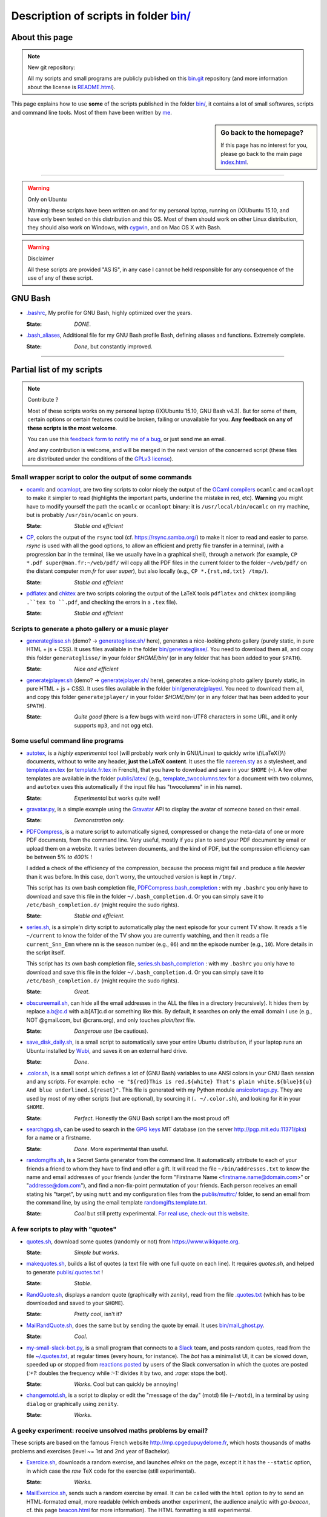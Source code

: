 .. meta::
   :description lang=en: Description of scripts in folder bin/
   :description lang=fr: Page décrivant les binaires and les scripts du dossier bin/

############################################
 Description of scripts in folder `<bin/>`_
############################################

About this page
---------------
.. note:: New git repository:

    All my scripts and small programs are publicly published on this
    `bin.git <https://bitbucket.org/lbesson/bin/>`_ repository (and more information about the license is `README.html <bin/README.html>`_).


This page explains how to use **some** of the scripts published in the folder `<bin/>`_,
it contains a lot of small softwares, scripts and command line tools.
Most of them have been written by `me <index.html>`_.

.. todo:: Add explanations about other important scripts.

.. sidebar:: Go back to the homepage?

   If this page has no interest for you, please go back to the main page `<index.html>`_.

------------------------------------------------------------------------------

.. warning:: Only on Ubuntu

   Warning: these scripts have been written on and for my personal laptop, running on (X)Ubuntu 15.10,
   and have only been tested on this distribution and this OS.
   Most of them should work on other Linux distribution, they should also work on Windows, with `cygwin <https://www.cygwin.org/>`_, and on Mac OS X with Bash.

.. warning:: Disclaimer

   All these scripts are provided "AS IS", in any case I cannot be held responsible for any consequence of the use of any of these script.


GNU Bash
--------

* `.bashrc <bin/.bashrc>`_,
  My profile for GNU Bash, highly optimized over the years.

  :State: *DONE*.


* `.bash_aliases <bin/.bash_aliases>`_,
  Additional file for my GNU Bash profile Bash, defining aliases and functions. Extremely complete.

  :State: *Done*, but constantly improved.

------------------------------------------------------------------------------

Partial list of my scripts
--------------------------

.. note:: Contribute ?

    Most of these scripts works on my personal laptop ((X)Ubuntu 15.10, GNU Bash v4.3).
    But for some of them, certain options or certain features could be broken, failing or unavailable for you.
    **Any feedback on any of these scripts is the most welcome**.

    You can use this `feedback form to notify me of a bug <https://bitbucket.org/lbesson/home/issues/new>`_,
    or just send me an email.

    *And* any contribution is welcome, and will be merged in the next version of the concerned script
    (these files are distributed under the conditions of the `GPLv3 license <LICENSE.html>`_).


Small wrapper script to color the output of some commands
^^^^^^^^^^^^^^^^^^^^^^^^^^^^^^^^^^^^^^^^^^^^^^^^^^^^^^^^^

* `ocamlc <bin/ocamlc>`_ and `ocamlopt <bin/ocamlopt>`_,
  are two tiny scripts to color nicely the output of the `OCaml compilers <https://ocaml.org/learn/tutorials/compiling_ocaml_projects.html#ocamlcandocamlopt>`_ ``ocamlc`` and
  ``ocamlopt`` to make it simpler to read (highlights the important parts, underline the mistake in red, etc).
  **Warning** you might have to modify yourself the path the ``ocamlc`` or ``ocamlopt`` binary: it is ``/usr/local/bin/ocamlc`` on my machine, but is probably ``/usr/bin/ocamlc`` on yours.

  :State: *Stable and efficient*


* `CP <bin/CP>`_,
  colors the output of the ``rsync`` tool (cf. `<https://rsync.samba.org/>`_) to make it nicer to read and easier to parse.
  *rsync* is used with all the good options, to allow an efficient and pretty file transfer in a terminal,
  (with a progression bar in the terminal, like we usually have in a graphical shell),
  through a network
  (for example, ``CP *.pdf super@man.fr:~/web/pdf/`` will copy all the PDF files in the current folder to the folder ``~/web/pdf/`` on the distant computer *man.fr* for user *super*),
  but also locally (e.g., ``CP *.{rst,md,txt} /tmp/``).

  :State: *Stable and efficient*


* `pdflatex <bin/pdflatex>`_ and `chktex <bin/chktex>`_
  are two scripts coloring the output of the LaTeX tools ``pdflatex`` and ``chktex`` (compiling ``.``tex to ``.pdf``, and checking the errors in a ``.tex`` file).

  :State: *Stable and efficient*


Scripts to generate a photo gallery or a music player
^^^^^^^^^^^^^^^^^^^^^^^^^^^^^^^^^^^^^^^^^^^^^^^^^^^^^

* `generateglisse.sh <bin/generateglisse.sh>`_ (demo? → `<generateglisse.sh/>`_ here),
  generates a nice-looking photo gallery (purely static, in pure HTML + js + CSS).
  It uses files available in the folder `<bin/generateglisse/>`_.
  You need to download them all, and copy this folder ``generateglisse/`` in your folder *$HOME/bin/*
  (or in any folder that has been added to your ``$PATH``).

  :State: *Nice and efficient*


* `generatejplayer.sh <bin/generatejplayer.sh>`_ (demo? → `<generatejplayer.sh/>`_ here),
  generates a nice-looking photo gallery (purely static, in pure HTML + js + CSS).
  It uses files available in the folder `<bin/generatejplayer/>`_.
  You need to download them all, and copy this folder ``generatejplayer/`` in your folder *$HOME/bin/*
  (or in any folder that has been added to your ``$PATH``).

  :State: *Quite good* (there is a few bugs with weird non-UTF8 characters in some URL, and it only supports ``mp3``, and not ``ogg`` etc).


Some useful command line programs
^^^^^^^^^^^^^^^^^^^^^^^^^^^^^^^^^

* `autotex <bin/autotex>`_,
  is a *highly experimental* tool (will probably work only in GNU/Linux)
  to quickly write \\(\\LaTeX{}\\) documents, without to write any header, **just the LaTeX content**.
  It uses the file `naereen.sty <publis/latex/naereen.sty>`_ as a stylesheet, and `template.en.tex <publis/latex/template.en.tex>`_ (or `template.fr.tex <publis/latex/template.fr.tex>`_ in French), that you have to download and save in your ``$HOME`` (``~``).
  A few other templates are available in the folder `<publis/latex/>`_
  (e.g., `template_twocolumns.tex <publis/latex/template_twocolumns.tex>`_ for a document with two columns, and ``autotex`` uses this automatically if the input file has "twocolumns" in in his name).

  :State: *Experimental* but works quite well!


* `gravatar.py <bin/gravatar.py>`_,
  is a simple example using the `Gravatar <https://fr.gravatar.com/>`_ API to display the avatar of someone based on their email.

  :State: *Demonstration only*.


* `PDFCompress <bin/PDFCompress>`_,
  is a mature script to automatically signed, compressed or change the meta-data of one or more PDF documents, from the command line.
  Very useful, mostly if you plan to send your PDF document by email or upload them on a website.
  It varies between documents, and the kind of PDF, but the compression efficiency can be between 5% *to 400%* !

  I added a check of the efficiency of the compression, because the process might fail and produce a file *heavier* than it was before. In this case, don't worry, the untouched version is kept in ``/tmp/``.

  This script has its own bash completion file, `PDFCompress.bash_completion <bin/PDFCompress.bash_completion>`_ :
  with my ``.bashrc`` you only have to download and save this file in the folder ``~/.bash_completion.d``.
  Or you can simply save it to ``/etc/bash_completion.d/`` (might require the sudo rights).

  :State: *Stable and efficient*.


* `series.sh <bin/series.sh>`_,
  is a simple'n dirty script to automatically play the next episode for your current TV show.
  It reads a file ``~/current`` to know the folder of the TV show you are currently watching, and then it reads a file ``current_Snn_Emm`` where ``nn`` is the season number (e.g., ``06``) and ``mm`` the episode number (e.g., ``10``).
  More details in the script itself.

  This script has its own bash completion file, `series.sh.bash_completion <bin/series.sh.bash_completion>`_ :
  with my ``.bashrc`` you only have to download and save this file in the folder ``~/.bash_completion.d``.
  Or you can simply save it to ``/etc/bash_completion.d/`` (might require the sudo rights).

  :State: *Great*.


* `obscureemail.sh <bin/obscureemail.sh>`_,
  can hide all the email addresses in the ALL the files in a directory (recursively).
  It hides them by replace a.b@c.d with a.b[AT]c.d or something like this.
  By default, it searches on only the email domain I use (e.g., NOT @gmail.com, but @crans.org),
  and only touches *plain/text* file.

  :State: *Dangerous use* (be cautious).


* `save_disk_daily.sh <bin/save_disk_daily.sh>`_,
  is a small script to automatically save your entire Ubuntu distribution,
  if your laptop runs an Ubuntu installed by `Wubi <https://help.ubuntu.com/community/Wubi>`_, and saves it on an external hard drive.

  :State: *Done*.


* `.color.sh <bin/.color.sh>`_,
  is a small script which defines a lot of (GNU Bash) variables
  to use ANSI colors in your GNU Bash session and any scripts.
  For example: ``echo -e "${red}This is red.${white} That's plain white.${blue}${u} And blue underlined.${reset}"``.
  This file is generated with my Python module `ansicolortags.py <publis/ansicolortags.py/>`_.
  They are used by most of my other scripts (but are optional), by sourcing it (``. ~/.color.sh``), and looking for it in your ``$HOME``.

  :State: *Perfect*. Honestly the GNU Bash script I am the most proud of!


* `searchgpg.sh <bin/searchgpg.sh>`_,
  can be used to search in the `GPG keys <gpg.html>`_ MIT database
  (on the server `<http://pgp.mit.edu:11371/pks>`_) for a name or a firstname.

  :State: *Done*. More experimental than useful.


* `randomgifts.sh <bin/randomgifts.sh>`_,
  is a Secret Santa generator from the command line.
  It automatically attribute to each of your friends a friend to whom they have to find and offer a gift.
  It will read the file ``~/bin/addresses.txt`` to know the name and email addresses of your friends
  (under the form "Firstname Name <firstname.name@domain.com>" or "addresse@dom.com"),
  and find a non-fix-point permutation of your friends.
  Each person receives an email stating his "target",
  by using ``mutt`` and my configuration files from the `<publis/muttrc/>`_ folder, to send an email from the command line,
  by using the email template `randomgifts.template.txt <bin/randomgifts.template.txt>`_.

  :State: *Cool* but still pretty experimental. `For real use, check-out this website <https://secretsantagenerator.net/pages/about>`_.


A few scripts to play with "quotes"
^^^^^^^^^^^^^^^^^^^^^^^^^^^^^^^^^^^

* `quotes.sh <bin/quotes.sh>`_,
  download some quotes (randomly or not) from `<https://www.wikiquote.org>`_.

  :State: *Simple but works*.


* `makequotes.sh <bin/makequotes.sh>`_,
  builds a list of quotes
  (a text file with one full quote on each line).
  It requires `quotes.sh`, and helped to generate `<publis/.quotes.txt>`_ !

  :State: *Stable*.

* `RandQuote.sh <bin/RandQuote.sh>`_,
  displays a random quote (graphically with *zenity*),
  read from the file `.quotes.txt <publis/.quotes.txt>`_ (which has to be downloaded and saved to your ``$HOME``).

  :State: *Pretty cool*, isn't it?

* `MailRandQuote.sh <bin/RandQuote.sh>`_,
  does the same but by sending the quote by email. It uses `<bin/mail_ghost.py>`_.

  :State: *Cool*.


* `my-small-slack-bot.py <bin/my-small-slack-bot.py>`_,
  is a small program that connects to a `Slack <https://slack.com/>`_ team,
  and posts random quotes, read from the file `~/.quotes.txt <publis/.quotes.txt>`_, at regular times (every hours, for instance).
  The *bot* has a minimalist UI, it can be slowed down, speeded up or stopped from `reactions posted <https://api.slack.com/methods/reactions.get>`_ by users of the Slack conversation in which the quotes are posted
  (`:+1:` doubles the frequency while `:-1:` divides it by two, and `:rage:` stops the bot).

  :State: *Works*. Cool but can quickly be annoying!


* `changemotd.sh <bin/changemotd.sh>`_,
  is a script to display or edit the "message of the day" (motd) file (``~/motd``),
  in a terminal by using ``dialog`` or graphically using ``zenity``.

  :State: *Works*.


A geeky experiment: receive unsolved maths problems by email?
^^^^^^^^^^^^^^^^^^^^^^^^^^^^^^^^^^^^^^^^^^^^^^^^^^^^^^^^^^^^^
These scripts are based on the famous French website `<http://mp.cpgedupuydelome.fr>`_, which hosts thousands of maths problems and exercises (level ~= 1st and 2nd year of Bachelor).

* `Exercice.sh <bin/Exercice.sh>`_,
  downloads a random exercise, and launches *elinks* on the page, except it it has the ``--static`` option, in which case the *raw* TeX code for the exercise (still experimental).

  :State: *Works*.

* `MailExercice.sh <bin/MailExercice.sh>`_,
  sends such a random exercise by email. It can be called with the ``html`` option
  to *try* to send an HTML-formated email, more readable (which embeds another experiment,
  the audience analytic with *ga-beacon*, cf. this page `<beacon.html>`_ for more information).
  The HTML formatting is still experimental.

  :State: *Pretty cool*.


To improve the use of some *toplevel*
^^^^^^^^^^^^^^^^^^^^^^^^^^^^^^^^^^^^^

* `mocaml <bin/mocaml>`_,
  is a small overload of the ``OCaml``. It uses the linux tools *rlwrap* and *ledit*.
  It works even better with this list of OCaml keywords (which allows to have a nice tab-completion feature):
  `keyword_mocaml_rlwrap.txt <bin/keyword_mocaml_rlwrap.txt>`_, to be downloaded and save in your ``$HOME``.

  :State: *Works, so fine*. Note: if you can, install `utop <https://github.com/diml/utop>`_, it is a FAR BETTER toplevel for ``OCaml``.


* Similarly, `iocaml <bin/iocaml>`_ and `ocm <bin/ocm>`_
  are two experiments to try to use more cleverly the ``OCaml`` toplevel.

  :State: *Experimental*.


* `octave <bin/octave>`_ and `octave-gui <bin/octave-gui>`_,
  are two scripts to start ``GNU Octave`` interface, the toplevel or the GUI, with the good options.

  :State: *Done*.


* `.pythonrc <bin/.pythonrc>`_,
  initialisation file for the ``Python`` toplevel.

  :State: *Done*, quite convenient (for Python 2, the readline interface was not loaded by default).


* `.ocamlinit <bin/.ocamlinit>`_,
  initialisation file for the ``OCaml`` toplevel.

  :State: *OK*.


Manipulate volume or hibernation from command line
^^^^^^^^^^^^^^^^^^^^^^^^^^^^^^^^^^^^^^^^^^^^^^^^^^

* `GoingSleep.sh <bin/GoingSleep.sh>`_,
  to make your laptop sleep, and it even works through an SSH connexion.

  :State: *Experimental*, works on my machine (not tested elsewhere)…


* `Volume.sh <bin/Volume.sh>`_,
  to handle the volume of your laptop from command line (e.g., ``Volume.sh ++``, ``Volume.sh --`` to increase or decrease the volume).

  :State: *Experimental*, works on my machine (not tested elsewhere)…


.. (c) Lilian Besson, 2011-2019, https://bitbucket.org/lbesson/web-sphinx/
